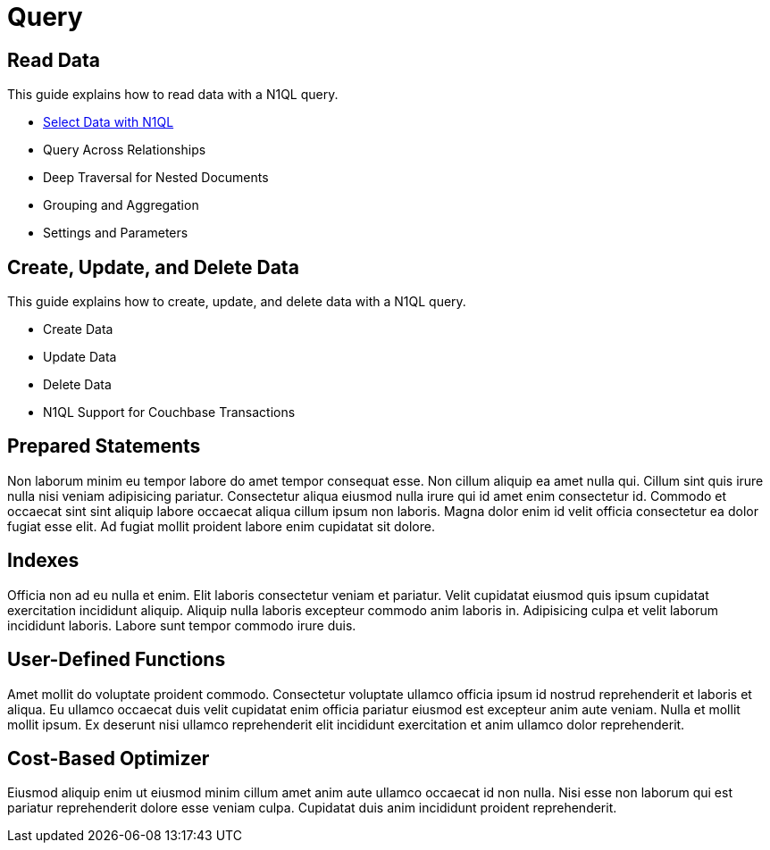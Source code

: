 = Query
:page-role: tiles -toc
:description: How-to Guides for N1QL Queries
:!sectids:

// Pass through HTML styles for this page.

ifdef::basebackend-html[]
++++
<style type="text/css">
  /* Extend heading across page width */
  div.page-heading-title{
    flex-basis: 100%;
  }
</style>
++++
endif::[]

== Read Data

This guide explains how to read data with a N1QL query.

* xref:guides:select.adoc[Select Data with N1QL]
* Query Across Relationships
* Deep Traversal for Nested Documents
* Grouping and Aggregation
* Settings and Parameters

== Create, Update, and Delete Data

This guide explains how to create, update, and delete data with a N1QL query.

* Create Data
* Update Data
* Delete Data
* N1QL Support for Couchbase Transactions

== Prepared Statements

Non laborum minim eu tempor labore do amet tempor consequat esse. Non cillum aliquip ea amet nulla qui. Cillum sint quis irure nulla nisi veniam adipisicing pariatur. Consectetur aliqua eiusmod nulla irure qui id amet enim consectetur id. Commodo et occaecat sint sint aliquip labore occaecat aliqua cillum ipsum non laboris. Magna dolor enim id velit officia consectetur ea dolor fugiat esse elit. Ad fugiat mollit proident labore enim cupidatat sit dolore.

== Indexes

Officia non ad eu nulla et enim. Elit laboris consectetur veniam et pariatur. Velit cupidatat eiusmod quis ipsum cupidatat exercitation incididunt aliquip. Aliquip nulla laboris excepteur commodo anim laboris in. Adipisicing culpa et velit laborum incididunt laboris. Labore sunt tempor commodo irure duis.

== User-Defined Functions

Amet mollit do voluptate proident commodo. Consectetur voluptate ullamco officia ipsum id nostrud reprehenderit et laboris et aliqua. Eu ullamco occaecat duis velit cupidatat enim officia pariatur eiusmod est excepteur anim aute veniam. Nulla et mollit mollit ipsum. Ex deserunt nisi ullamco reprehenderit elit incididunt exercitation et anim ullamco dolor reprehenderit.

== Cost-Based Optimizer

Eiusmod aliquip enim ut eiusmod minim cillum amet anim aute ullamco occaecat id non nulla. Nisi esse non laborum qui est pariatur reprehenderit dolore esse veniam culpa. Cupidatat duis anim incididunt proident reprehenderit.

